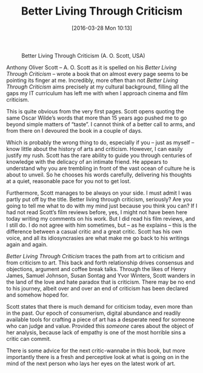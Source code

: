 #+BLOG: filmsinwords
#+POSTID: 114
#+DATE: [2016-03-28 Mon 10:13]
#+OPTIONS: toc:nil num:nil todo:nil pri:nil tags:nil ^:nil
#+CATEGORY: Criticism, Book
#+TAGS:
#+DESCRIPTION:
#+TITLE: Better Living Through Criticism

#+CAPTION: Better Living Through Criticism (A. O. Scott, USA)
#+ATTR_HTML: :alt Better Living Through Criticism image :title Better Living Through Criticism :align center
[[file:bltc.png]]

Anthony Oliver Scott – A. O. Scott as it is spelled on his /Better Living Through
Criticism/ – wrote a book that on almost every page seems to be pointing its
finger at me. Incredibly, more often than not /Better Living Through Criticism/
aims precisely at my cultural background, filling all the gaps my IT curriculum
has left me with when I approach cinema and film criticism.

This is quite obvious from the very first pages. Scott opens quoting the same
Oscar Wilde’s words that more than 15 years ago pushed me to go beyond simple
matters of “taste”. I cannot think of a better call to arms, and from there on I
devoured the book in a couple of days.

Which is probably the wrong thing to do, especially if you – just as myself –
know little about the history of arts and criticism. However, I can easily
justify my rush. Scott has the rare ability to guide you through centuries of
knowledge with the delicacy of an intimate friend. He appears to understand why
you are trembling in front of the vast ocean of culture he is about to
unveil. So he chooses his words carefully, delivering his thoughts at a quiet,
reasonable pace for you not to get lost.

Furthermore, Scott manages to be always on your side. I must admit I was partly
put off by the title. Better living through criticism, seriously? Are you going
to tell me what to do with my mind just because you think you can? If I had not
read Scott’s film reviews before, yes, I might not have been here today writing
my comments on his work. But I did read his film reviews, and I still do. I do
not agree with him sometimes, but – as he explains – this is the difference
between a casual critic and a great critic. Scott has his own voice, and all its
idiosyncrasies are what make me go back to his writings again and again.

/Better Living Through Criticism/ traces the path from art to criticism and from
criticism to art. This back and forth relationship drives consensus and
objections, argument and coffee break talks. Through the likes of Henry James,
Samuel Johnson, Susan Sontag and Yvor Winters, Scott wanders in the land of the
love and hate paradox that is criticism. There may be no end to his journey,
albeit over and over an end of criticism has been declared and somehow hoped
for.

Scott states that there is much demand for criticism today, even more than in
the past. Our epoch of consumerism, digital abundance and readily available
tools for crafting a piece of art has a desperate need for someone who can judge
and value. Provided this /someone/ cares about the object of her analysis, because
lack of empathy is one of the most horrible sins a critic can commit.

There is some advice for the next critic-wannabe in this book, but more
importantly there is a fresh and perceptive look at what is going on in the mind
of the next person who lays her eyes on the latest work of art.

# bltc.png http://filmsinwords.files.wordpress.com/2016/03/bltc.png
